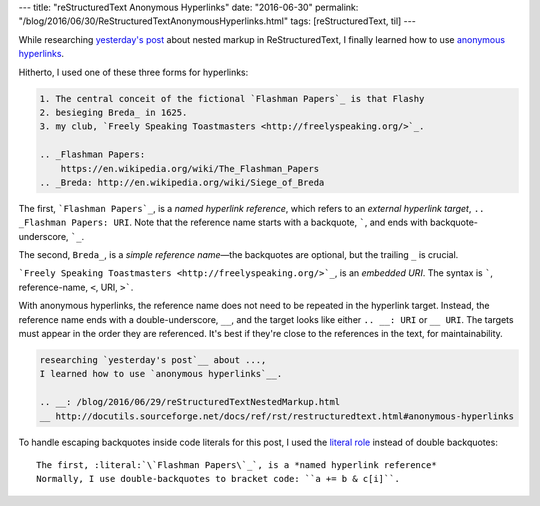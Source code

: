 ---
title: "reStructuredText Anonymous Hyperlinks"
date: "2016-06-30"
permalink: "/blog/2016/06/30/ReStructuredTextAnonymousHyperlinks.html"
tags: [reStructuredText, til]
---



While researching `yesterday's post`__ about nested markup in ReStructuredText,
I finally learned how to use `anonymous hyperlinks`__.

.. __: /blog/2016/06/29/reStructuredTextNestedMarkup.html
__ http://docutils.sourceforge.net/docs/ref/rst/restructuredtext.html#anonymous-hyperlinks

Hitherto, I used one of these three forms for hyperlinks:

.. code:: rst

    1. The central conceit of the fictional `Flashman Papers`_ is that Flashy
    2. besieging Breda_ in 1625.
    3. my club, `Freely Speaking Toastmasters <http://freelyspeaking.org/>`_.

    .. _Flashman Papers:
        https://en.wikipedia.org/wiki/The_Flashman_Papers
    .. _Breda: http://en.wikipedia.org/wiki/Siege_of_Breda

The first, :literal:`\`Flashman Papers\`_`, is a *named hyperlink reference*,
which refers to an *external hyperlink target*, :literal:`.. _Flashman Papers: URI`.
Note that the reference name starts with a backquote, :literal:`\``,
and ends with backquote-underscore, :literal:`\`_`. 

The second, :literal:`Breda_`, is a *simple reference name*\ —the backquotes are optional,
but the trailing ``_`` is crucial.

:literal:`\`Freely Speaking Toastmasters <http://freelyspeaking.org/>\`_`,
is an *embedded URI*.
The syntax is :literal:`\``, reference-name, :literal:`<`, URI, :literal:`>\``.

With anonymous hyperlinks,
the reference name does not need to be repeated in the hyperlink target.
Instead, the reference name ends with a double-underscore, ``__``,
and the target looks like either :literal:`.. __: URI` or :literal:`__ URI`.
The targets must appear in the order they are referenced.
It's best if they're close to the references in the text, for maintainability.

.. code:: rst

    researching `yesterday's post`__ about ...,
    I learned how to use `anonymous hyperlinks`__.

    .. __: /blog/2016/06/29/reStructuredTextNestedMarkup.html
    __ http://docutils.sourceforge.net/docs/ref/rst/restructuredtext.html#anonymous-hyperlinks

To handle escaping backquotes inside code literals for this post,
I used the `literal role`__ instead of double backquotes::

    The first, :literal:`\`Flashman Papers\`_`, is a *named hyperlink reference*
    Normally, I use double-backquotes to bracket code: ``a += b & c[i]``.

__ http://docutils.sourceforge.net/docs/ref/rst/roles.html#literal

.. _permalink:
    /blog/2016/06/30/ReStructuredTextAnonymousHyperlinks.html
